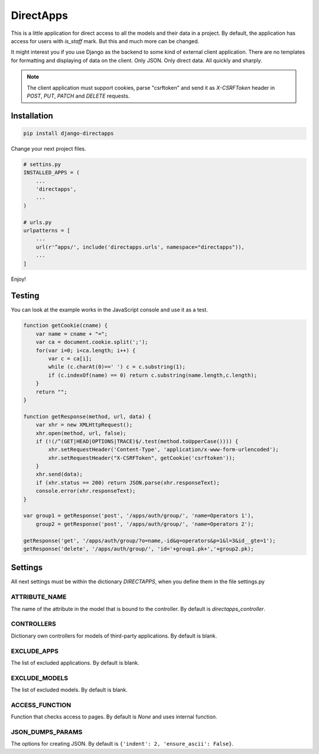 DirectApps
==========

This is a little application for direct access to all the models and their
data in a project. By default, the application has access for users with
`is_staff` mark. But this and much more can be changed.

It might interest you if you use Django as the backend to some kind of
external client application. There are no templates for formatting and
displaying of data on the client. Only JSON. Only direct data. All quickly and
sharply.

.. note::
    The client application must support cookies, parse "csrftoken" and send
    it as `X-CSRFToken` header in `POST`, `PUT`, `PATCH` and `DELETE` requests.

Installation
------------

.. code-block:: shell

    pip install django-directapps

Change your next project files.

.. code-block:: python

    # settins.py
    INSTALLED_APPS = (
        ...
        'directapps',
        ...
    )

    # urls.py
    urlpatterns = [
        ...
        url(r'^apps/', include('directapps.urls', namespace="directapps")),
        ...
    ]

Enjoy!

Testing
-------

You can look at the example works in the JavaScript console and use it as a test.

.. code-block:: javascript

    function getCookie(cname) {
        var name = cname + "=";
        var ca = document.cookie.split(';');
        for(var i=0; i<ca.length; i++) {
            var c = ca[i];
            while (c.charAt(0)==' ') c = c.substring(1);
            if (c.indexOf(name) == 0) return c.substring(name.length,c.length);
        }
        return "";
    }

    function getResponse(method, url, data) {
        var xhr = new XMLHttpRequest();
        xhr.open(method, url, false);
        if (!(/^(GET|HEAD|OPTIONS|TRACE)$/.test(method.toUpperCase()))) {
            xhr.setRequestHeader('Content-Type', 'application/x-www-form-urlencoded');
            xhr.setRequestHeader("X-CSRFToken", getCookie('csrftoken'));
        }
        xhr.send(data);
        if (xhr.status == 200) return JSON.parse(xhr.responseText);
        console.error(xhr.responseText);
    }

    var group1 = getResponse('post', '/apps/auth/group/', 'name=Operators 1'),
        group2 = getResponse('post', '/apps/auth/group/', 'name=Operators 2');

    getResponse('get', '/apps/auth/group/?o=name,-id&q=operators&p=1&l=3&id__gte=1');
    getResponse('delete', '/apps/auth/group/', 'id='+group1.pk+','+group2.pk);


Settings
--------

All next settings must be within the dictionary `DIRECTAPPS`, when you
define them in the file settings.py

ATTRIBUTE_NAME
~~~~~~~~~~~~~~
The name of the attribute in the model that is bound to the controller.
By default is `directapps_controller`.

CONTROLLERS
~~~~~~~~~~~
Dictionary own controllers for models of third-party applications.
By default is blank.

EXCLUDE_APPS
~~~~~~~~~~~~
The list of excluded applications.
By default is blank.

EXCLUDE_MODELS
~~~~~~~~~~~~~~
The list of excluded models.
By default is blank.

ACCESS_FUNCTION
~~~~~~~~~~~~~~~
Function that checks access to pages.
By default is `None` and uses internal function.

JSON_DUMPS_PARAMS
~~~~~~~~~~~~~~~~~
The options for creating JSON.
By default is ``{'indent': 2, 'ensure_ascii': False}``.

